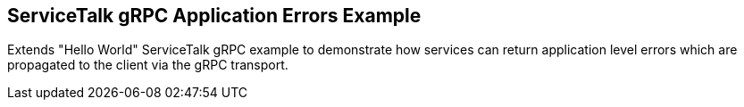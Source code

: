 == ServiceTalk gRPC Application Errors Example

Extends "Hello World" ServiceTalk gRPC example to demonstrate how services can return application level errors which are propagated to the client via the gRPC transport.